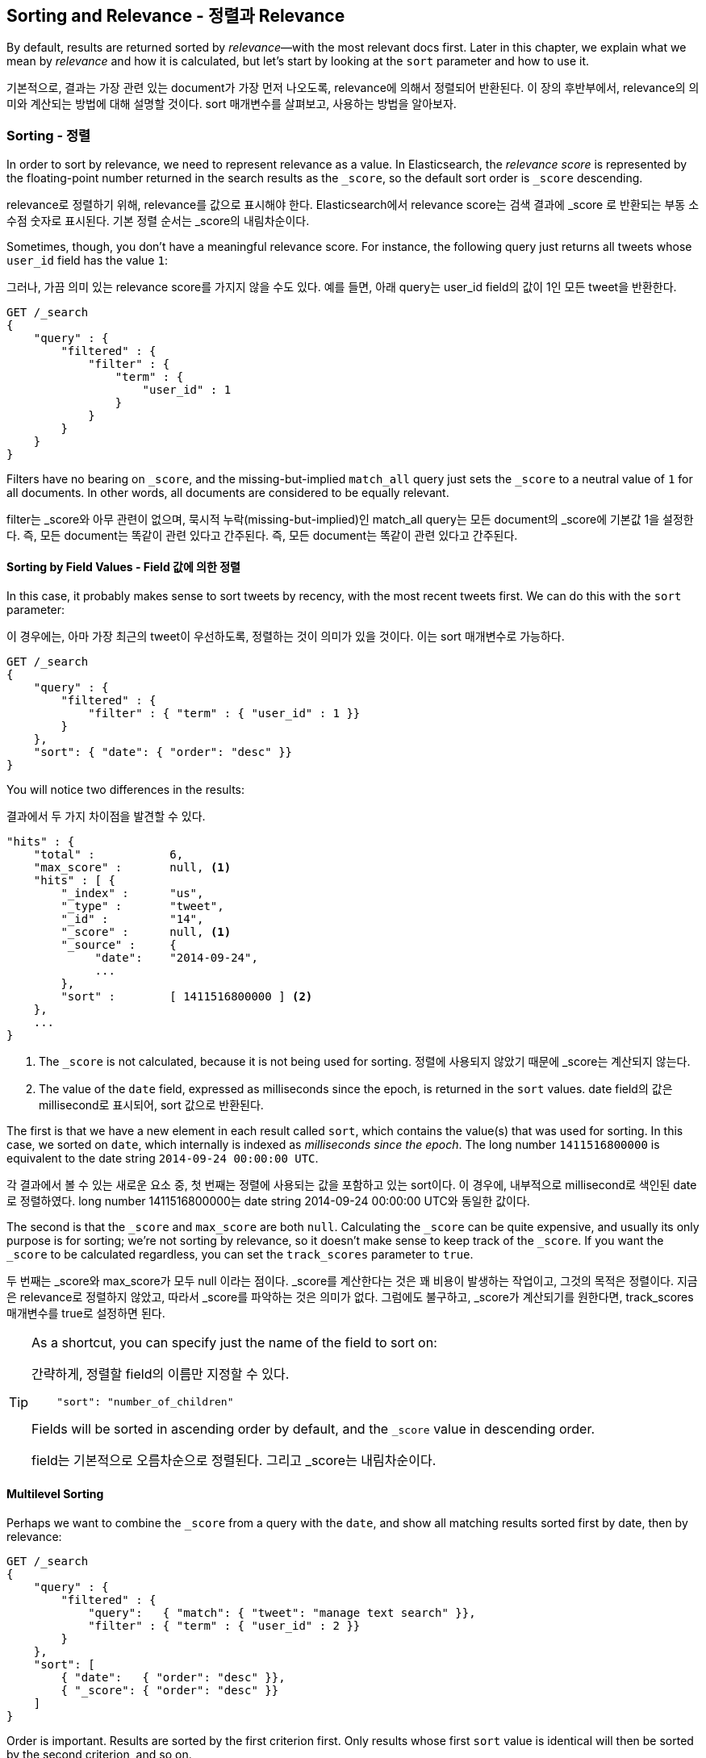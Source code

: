 [[sorting]]
== Sorting and Relevance - 정렬과 Relevance

By default, results are returned sorted by _relevance_&#x2014;with the most
relevant docs first.((("sorting", "by relevance")))((("relevance", "sorting results by"))) Later in this chapter, we explain what we mean by
_relevance_ and how it is calculated, but let's start by looking at the `sort`
parameter and how to use it.

기본적으로, 결과는 가장 관련 있는 document가 가장 먼저 나오도록, relevance에 의해서 정렬되어 반환된다. 이 장의 후반부에서, relevance의 의미와 계산되는 방법에 대해 설명할 것이다. sort 매개변수를 살펴보고, 사용하는 방법을 알아보자.

=== Sorting - 정렬

In order to sort by relevance, we need to represent relevance as a value. In
Elasticsearch,  the _relevance score_ is represented by the floating-point
number returned in the search results as the `_score`, ((("relevance scores", "returned in search results score")))((("score", "relevance score of search results")))so the default sort
order is `_score` descending.

relevance로 정렬하기 위해, relevance를 값으로 표시해야 한다. Elasticsearch에서 relevance score는 검색 결과에 _score 로 반환되는 부동 소수점 숫자로 표시된다. 기본 정렬 순서는 _score의 내림차순이다.

Sometimes, though, you don't have a meaningful relevance score. For instance,
the following query just returns all tweets whose `user_id` field has the
value `1`:

그러나, 가끔 의미 있는 relevance score를 가지지 않을 수도 있다. 예를 들면, 아래 query는 user_id field의 값이 1인 모든 tweet을 반환한다.

[source,js]
--------------------------------------------------
GET /_search
{
    "query" : {
        "filtered" : {
            "filter" : {
                "term" : {
                    "user_id" : 1
                }
            }
        }
    }
}
--------------------------------------------------

Filters have no bearing on `_score`, and the((("score", seealso="relevance; relevance scores")))((("match_all query", "score as neutral 1")))((("filters", "score and"))) missing-but-implied `match_all`
query just sets the `_score` to a neutral value of `1` for all documents. In
other words, all documents are considered to be equally relevant.

filter는 _score와 아무 관련이 없으며, 묵시적 누락(missing-but-implied)인 match_all query는 모든 document의 _score에 기본값 1을 설정한다. 즉, 모든 document는 똑같이 관련 있다고 간주된다. 즉, 모든 document는 똑같이 관련 있다고 간주된다.

==== Sorting by Field Values - Field 값에 의한 정렬

In this case, it probably makes sense to sort tweets by recency, with the most
recent tweets first.((("sorting", "by field values")))((("fields", "sorting search results by field values")))((("sort parameter")))  We can do this with the `sort` parameter:

이 경우에는, 아마 가장 최근의 tweet이 우선하도록, 정렬하는 것이 의미가 있을 것이다. 이는 sort 매개변수로 가능하다.

[source,js]
--------------------------------------------------
GET /_search
{
    "query" : {
        "filtered" : {
            "filter" : { "term" : { "user_id" : 1 }}
        }
    },
    "sort": { "date": { "order": "desc" }}
}
--------------------------------------------------
// SENSE: 056_Sorting/85_Sort_by_date.json

You will notice two differences in the results:

결과에서 두 가지 차이점을 발견할 수 있다.

[source,js]
--------------------------------------------------
"hits" : {
    "total" :           6,
    "max_score" :       null, <1>
    "hits" : [ {
        "_index" :      "us",
        "_type" :       "tweet",
        "_id" :         "14",
        "_score" :      null, <1>
        "_source" :     {
             "date":    "2014-09-24",
             ...
        },
        "sort" :        [ 1411516800000 ] <2>
    },
    ...
}
--------------------------------------------------
<1> The `_score` is not calculated, because it is not being used for sorting.
정렬에 사용되지 않았기 때문에 _score는 계산되지 않는다. 
<2> The value of the `date` field, expressed as milliseconds since the epoch,
    is returned in the `sort` values.
date field의 값은 millisecond로 표시되어, sort 값으로 반환된다. 

The first is that we have ((("date field, sorting search results by")))a new element in each result called `sort`, which
contains the value(s) that was used for sorting.  In this case, we sorted on
`date`, which internally is((("milliseconds-since-the-epoch (date)"))) indexed as _milliseconds since the epoch_. The long
number `1411516800000` is equivalent to the date string `2014-09-24 00:00:00
UTC`.

각 결과에서 볼 수 있는 새로운 요소 중, 첫 번째는 정렬에 사용되는 값을 포함하고 있는 sort이다. 이 경우에, 내부적으로 millisecond로 색인된 date로 정렬하였다. long number 1411516800000는 date string 2014-09-24 00:00:00 UTC와 동일한 값이다.

The second is that the `_score` and `max_score` are both `null`. ((("score", "not calculating"))) Calculating
the `_score` can be quite expensive, and usually its only purpose is for
sorting; we're not sorting by relevance, so it doesn't make sense to keep
track of the `_score`.  If you want the `_score` to be calculated regardless,
you can set((("track_scores parameter"))) the `track_scores` parameter to `true`.

두 번째는 _score와 max_score가 모두 null 이라는 점이다. _score를 계산한다는 것은 꽤 비용이 발생하는 작업이고, 그것의 목적은 정렬이다. 지금은 relevance로 정렬하지 않았고, 따라서 _score를 파악하는 것은 의미가 없다. 그럼에도 불구하고, _score가 계산되기를 원한다면, track_scores 매개변수를 true로 설정하면 된다.

[TIP]
====
As a shortcut, you can ((("sorting", "specifying just the field name to sort on")))specify just the name of the field to sort on:

간략하게, 정렬할 field의 이름만 지정할 수 있다.

[source,js]
--------------------------------------------------
    "sort": "number_of_children"
--------------------------------------------------

Fields will be sorted in ((("sorting", "default ordering")))ascending order by default, and
the `_score` value in descending order.

field는 기본적으로 오름차순으로 정렬된다. 그리고 _score는 내림차순이다.
====

==== Multilevel Sorting

Perhaps we want to combine the `_score` from a((("sorting", "multilevel")))((("multilevel sorting"))) query with the `date`, and
show all matching results sorted first by date, then by relevance:

[source,js]
--------------------------------------------------
GET /_search
{
    "query" : {
        "filtered" : {
            "query":   { "match": { "tweet": "manage text search" }},
            "filter" : { "term" : { "user_id" : 2 }}
        }
    },
    "sort": [
        { "date":   { "order": "desc" }},
        { "_score": { "order": "desc" }}
    ]
}
--------------------------------------------------
// SENSE: 056_Sorting/85_Multilevel_sort.json

Order is important.  Results are sorted by the first criterion first. Only
results whose first `sort` value is identical will then be sorted by the
second criterion, and so on.

Multilevel sorting doesn't have to involve the `_score`. You could sort
by using several different fields,((("fields", "sorting by multiple fields"))) on geo-distance or on a custom value
calculated in a script.

[NOTE]
====
Query-string search((("sorting", "in query string searches")))((("sort parameter", "using in query strings")))((("query strings", "sorting search results for"))) also supports custom sorting, using the `sort` parameter
in the query string:

[source,js]
--------------------------------------------------
GET /_search?sort=date:desc&sort=_score&q=search
--------------------------------------------------
====

==== Sorting on Multivalue Fields

When sorting on fields with more than one value,((("sorting", "on multivalue fields")))((("fields", "multivalue", "sorting on"))) remember that the values do
not have any intrinsic order; a multivalue field is just a bag of values.
Which one do you choose to sort on?

For numbers and dates, you can reduce a multivalue field to a single value
by using the `min`, `max`, `avg`, or `sum` _sort modes_. ((("sum sort mode")))((("avg sort mode")))((("max sort mode")))((("min sort mode")))((("sort modes")))((("dates field, sorting on earliest value")))For instance, you
could sort on the earliest date in each `dates` field by using the following:

[role="pagebreak-before"]
[source,js]
--------------------------------------------------
"sort": {
    "dates": {
        "order": "asc",
        "mode":  "min"
    }
}
--------------------------------------------------




